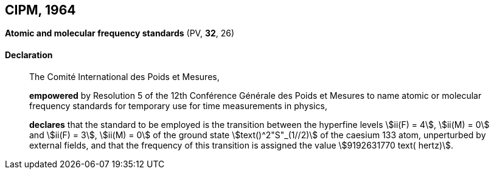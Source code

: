 [[cipm1964]]
== CIPM, 1964

[[cipm1964freq]]
=== {blank}

[.variant-title,type=quoted]
*Atomic and molecular frequency standards* (PV, *32*, 26)

==== Declaration
____

The Comité International des Poids et Mesures,

*empowered* by Resolution 5 of the 12th Conférence Générale des Poids et Mesures to name atomic or molecular frequency standards for temporary use for time measurements in physics,

*declares* that the standard to be employed is the transition between the hyperfine levels stem:[ii(F) = 4], stem:[ii(M) = 0] and stem:[ii(F) = 3], stem:[ii(M) = 0] of the ground state stem:[text()^2"S"_(1//2)] of the caesium 133 atom, unperturbed by external fields, and that the frequency of this transition is assigned the value stem:[9192631770 text( hertz)].
____
